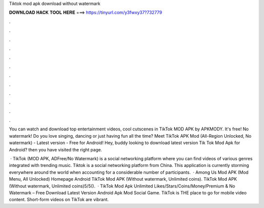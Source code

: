 Tiktok mod apk download without watermark



𝐃𝐎𝐖𝐍𝐋𝐎𝐀𝐃 𝐇𝐀𝐂𝐊 𝐓𝐎𝐎𝐋 𝐇𝐄𝐑𝐄 ===> https://tinyurl.com/y3fwxy37?732779



.



.



.



.



.



.



.



.



.



.



.



.

You can watch and download top entertainment videos, cool cutscenes in TikTok MOD APK by APKMODY. It's free! No watermark! Do you love singing, dancing or just having fun all the time? Meet TikTok APK Mod (All-Region Unlocked, No watermark) - Latest version - Free for Android! Hey, buddy looking to download latest version Tik Tok Mod Apk for Android? then you have visited the right page.

 · TikTok (MOD APK, ADFree/No Watermark) is a social networking platform where you can find videos of various genres integrated with trending music. Tiktok is a social networking platform from China. This application is currently storming everywhere around the world when accounting for a considerable number of participants.  · Among Us Mod APK (Mod Menu, All Unlocked) Homepage Android TikTok Mod APK (Without watermark, Unlimited coins). TikTok Mod APK (Without watermark, Unlimited coins)5/5().  · TikTok Mod Apk Unlimited Likes/Stars/Coins/Money/Premium & No Watermark – Free Download Latest Version Android Apk Mod Social Game. TikTok is THE place to go for mobile video content. Short-form videos on TikTok are vibrant.
